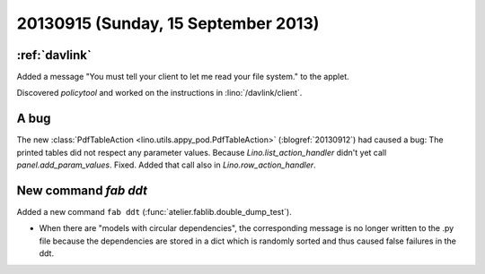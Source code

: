 ====================================
20130915 (Sunday, 15 September 2013)
====================================

:ref:`davlink`
--------------

Added a message
"You must tell your client to let me read your file system."
to the applet.

Discovered `policytool`
and worked on the instructions in :lino:`/davlink/client`.


A bug 
-----

The new :class:`PdfTableAction <lino.utils.appy_pod.PdfTableAction>`
(:blogref:`20130912`) had caused a bug:
The printed tables did not respect any parameter values.
Because `Lino.list_action_handler` didn't yet call 
`panel.add_param_values`.
Fixed.
Added that call also in `Lino.row_action_handler`.

New command `fab ddt`
---------------------

Added a new command ``fab ddt`` (:func:`atelier.fablib.double_dump_test`).

- When there are "models with circular dependencies", the corresponding 
  message is no longer written to the .py file because the dependencies 
  are stored in a dict which is randomly sorted and thus caused false 
  failures in the ddt.


